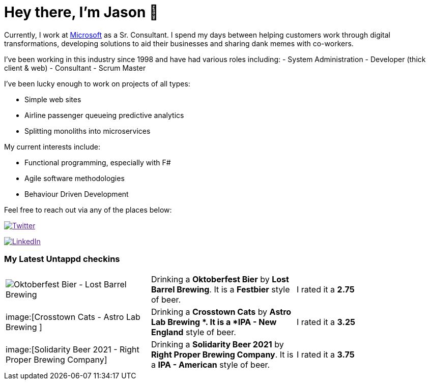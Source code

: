 ﻿# Hey there, I'm Jason 👋

Currently, I work at https://microsoft.com[Microsoft] as a Sr. Consultant. I spend my days between helping customers work through digital transformations, developing solutions to aid their businesses and sharing dank memes with co-workers. 

I've been working in this industry since 1998 and have had various roles including: 
- System Administration
- Developer (thick client & web)
- Consultant
- Scrum Master

I've been lucky enough to work on projects of all types:

- Simple web sites
- Airline passenger queueing predictive analytics
- Splitting monoliths into microservices

My current interests include:

- Functional programming, especially with F#
- Agile software methodologies
- Behaviour Driven Development

Feel free to reach out via any of the places below:

image:https://img.shields.io/twitter/follow/jtucker?style=flat-square&color=blue["Twitter",link="https://twitter.com/jtucker]

image:https://img.shields.io/badge/LinkedIn-Let's%20Connect-blue["LinkedIn",link="https://linkedin.com/in/jatucke]

### My Latest Untappd checkins

|====
// untappd beer
| image:https://untappd.akamaized.net/photos/2021_10_02/ae1b95995fae88751d8a78b3e08c492e_200x200.jpg[Oktoberfest Bier - Lost Barrel Brewing] | Drinking a *Oktoberfest Bier* by *Lost Barrel Brewing*. It is a *Festbier* style of beer. | I rated it a *2.75*
| image:[Crosstown Cats - Astro Lab Brewing ] | Drinking a *Crosstown Cats* by *Astro Lab Brewing *. It is a *IPA - New England* style of beer. | I rated it a *3.25*
| image:[Solidarity Beer 2021 - Right Proper Brewing Company] | Drinking a *Solidarity Beer 2021* by *Right Proper Brewing Company*. It is a *IPA - American* style of beer. | I rated it a *3.75*
// untappd end